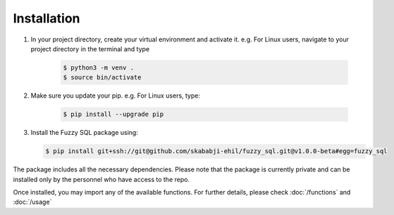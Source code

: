 Installation
============
#. In your project directory, create your virtual environment and activate it. e.g. For Linux users, navigate to your project directory in the terminal and type

    .. code-block:: console

        $ python3 -m venv .
        $ source bin/activate

#. Make sure you update your pip. e.g. For Linux users, type:

    .. code-block:: console
        
        $ pip install --upgrade pip


#.  Install the Fuzzy SQL package using:

    .. code-block:: console

        $ pip install git+ssh://git@github.com/skababji-ehil/fuzzy_sql.git@v1.0.0-beta#egg=fuzzy_sql

The package includes all the necessary dependencies. Please note that the package is currently private and can be installed only by the personnel who have access to the repo. 

Once installed, you may import any of the available functions. For further details, please check :doc:`/functions`  and :doc:`/usage`   

 
